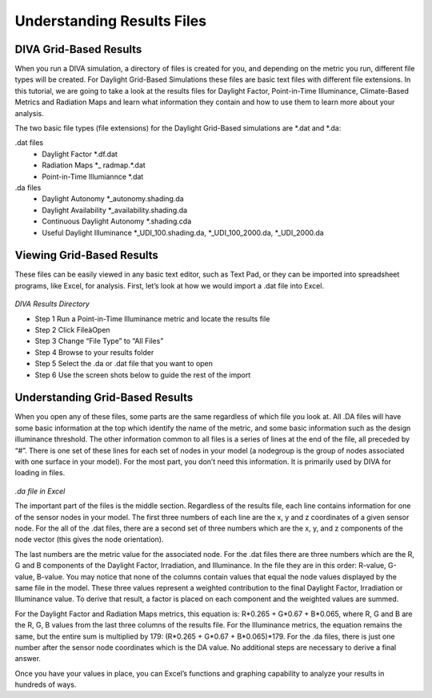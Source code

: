 
Understanding Results Files
================================================
DIVA Grid-Based Results
---------------------------
When you run a DIVA simulation, a directory of files is created for you, and depending on the metric you run, different file types will be created. For Daylight Grid-Based Simulations these files are basic text files with different file extensions.  In this tutorial, we are going to take a look at the results files for Daylight Factor, Point-in-Time Illuminance, Climate-Based Metrics and Radiation Maps and learn what information they contain and how to use them to learn more about your analysis.

The two basic file types (file extensions) for the Daylight Grid-Based simulations are \*\.dat and \*\.da: 

.dat files
	- Daylight Factor                                   \*\.df.dat
	
	- Radiation Maps                                 \*\_ radmap.\*\.dat
	
	- Point-in-Time Illumiannce               \*\.dat
	
.da files
	- Daylight Autonomy                            \*\_autonomy.shading.da

	- Daylight Availability                           \*\_availability.shading.da
	
	- Continuous Daylight Autonomy      \*\.shading.cda
	
	- Useful Daylight Illuminance            \*\_UDI_100.shading.da, \*\_UDI_100_2000.da, \*\_UDI_2000.da

Viewing Grid-Based Results
-----------------------------
These files can be easily viewed in any basic text editor, such as Text Pad, or they can be imported into spreadsheet programs, like Excel, for analysis. First, let’s look at how we would import a .dat file into Excel.

.. figure:: images/dat.png
   :scale: 100 %
   :align: center
   
*DIVA Results Directory*
   

- Step 1           Run a Point-in-Time Illuminance metric and locate the results file
- Step 2           Click FileàOpen
- Step 3           Change “File Type” to “All Files”
- Step 4           Browse to your results folder
- Step 5           Select the .da or .dat file that you want to open
- Step 6           Use the screen shots below to guide the rest of the import

Understanding Grid-Based Results 
--------------------------------------
When you open any of these files, some parts are the same regardless of which file you look at.  All .DA files will have some basic information at the top which identify the name of the metric, and some basic information such as the design illuminance threshold. The other information common to all files is a series of lines at the end of the file, all preceded by “#”. There is one set of these lines for each set of nodes in your model (a nodegroup is the group of nodes associated with one surface in your model). For the most part, you don’t need this information. It is primarily used by DIVA for loading in files.

.. figure:: images/Excel.png
   :scale: 100%
   :align: center

*.da file in Excel*

The important part of the files is the middle section. Regardless of the results file, each line contains information for one of the sensor nodes in your model. The first three numbers of each line are the x, y and z coordinates of a given sensor node. For the all of the .dat files, there are a second set of three numbers which are the x, y, and z components of the node vector (this gives the node orientation).

 

The last numbers are the metric value for the associated node. For the .dat files there are three numbers which are the R, G and B components of the Daylight Factor, Irradiation, and Illuminance. In the file they are in this order: R-value, G-value, B-value. You may notice that none of the columns contain values that equal the node values displayed by the same file in the model. These three values represent a weighted contribution to the final Daylight Factor, Irradiation or Illuminance value. To derive that result, a factor is placed on each component and the weighted values are summed.

For the Daylight Factor and Radiation Maps metrics, this equation is: R*0.265 + G*0.67 + B*0.065, where R, G and B are the R, G, B values from the last three columns of the results file. For the Illuminance metrics, the equation remains the same, but the entire sum is multiplied by 179: (R*0.265 + G*0.67 + B*0.065)*179. For the .da files, there is just one number after the sensor node coordinates which is the DA value. No additional steps are necessary to derive a final answer.

Once you have your values in place, you can Excel’s functions and graphing capability to analyze your results in hundreds of ways.
